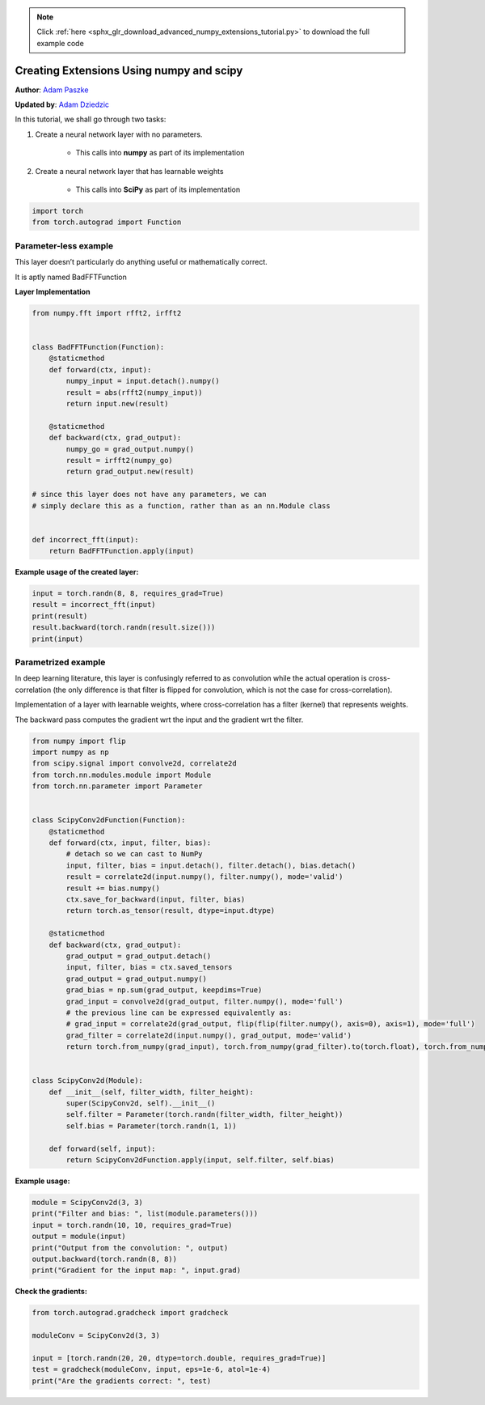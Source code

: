 .. note::
    :class: sphx-glr-download-link-note

    Click :ref:`here <sphx_glr_download_advanced_numpy_extensions_tutorial.py>` to download the full example code
.. rst-class:: sphx-glr-example-title

.. _sphx_glr_advanced_numpy_extensions_tutorial.py:


Creating Extensions Using numpy and scipy
=========================================
**Author**: `Adam Paszke <https://github.com/apaszke>`_

**Updated by**: `Adam Dziedzic <https://github.com/adam-dziedzic>`_

In this tutorial, we shall go through two tasks:

1. Create a neural network layer with no parameters.

    -  This calls into **numpy** as part of its implementation

2. Create a neural network layer that has learnable weights

    -  This calls into **SciPy** as part of its implementation

.. code-block:: default


    import torch
    from torch.autograd import Function







Parameter-less example
----------------------

This layer doesn’t particularly do anything useful or mathematically
correct.

It is aptly named BadFFTFunction

**Layer Implementation**


.. code-block:: default


    from numpy.fft import rfft2, irfft2


    class BadFFTFunction(Function):
        @staticmethod
        def forward(ctx, input):
            numpy_input = input.detach().numpy()
            result = abs(rfft2(numpy_input))
            return input.new(result)

        @staticmethod
        def backward(ctx, grad_output):
            numpy_go = grad_output.numpy()
            result = irfft2(numpy_go)
            return grad_output.new(result)

    # since this layer does not have any parameters, we can
    # simply declare this as a function, rather than as an nn.Module class


    def incorrect_fft(input):
        return BadFFTFunction.apply(input)







**Example usage of the created layer:**


.. code-block:: default


    input = torch.randn(8, 8, requires_grad=True)
    result = incorrect_fft(input)
    print(result)
    result.backward(torch.randn(result.size()))
    print(input)





.. rst-class:: sphx-glr-script-out

 Out:

 .. code-block:: none

    tensor([[ 4.8203,  5.8899, 14.4428,  2.1572,  5.2869],
            [10.2004,  7.4153,  7.3944,  9.3021,  6.5521],
            [12.1627, 10.8466,  5.7293,  3.7987,  4.6167],
            [ 8.8490,  4.8005,  4.3963, 16.5978,  3.9824],
            [ 4.6766,  7.2633,  8.8207,  2.2980,  8.6458],
            [ 8.8490,  4.0130,  0.8623,  9.4462,  3.9824],
            [12.1627,  4.7612,  3.2154,  5.2606,  4.6167],
            [10.2004,  8.7563,  8.1784, 10.5274,  6.5521]],
           grad_fn=<BadFFTFunctionBackward>)
    tensor([[ 0.0767,  2.1941, -0.5802,  1.6767, -0.3548, -1.2863,  1.6679,  0.3904],
            [ 0.0719, -0.8389,  2.0275, -1.0302, -0.3114,  1.3759,  1.6271,  0.1921],
            [-1.0425, -2.1732, -0.1290, -0.1667,  1.1759,  0.0763, -0.3798, -0.3751],
            [-0.3812, -1.8373, -0.1515, -0.6597, -0.7138, -1.3929,  0.0812,  0.6378],
            [-0.5288, -2.3403, -0.4517, -0.8640, -0.2272,  0.3074, -1.0100,  1.6383],
            [-0.4848,  0.0397, -0.5262,  0.3533,  0.0473, -0.7294,  0.9737,  0.9096],
            [ 0.6830, -0.7077,  0.3878,  2.3164,  0.1531,  0.1016, -0.3160,  0.0159],
            [-0.0621, -0.6109,  0.1377, -0.5859, -1.1776, -1.1818, -0.0491, -0.4988]],
           requires_grad=True)


Parametrized example
--------------------

In deep learning literature, this layer is confusingly referred
to as convolution while the actual operation is cross-correlation
(the only difference is that filter is flipped for convolution,
which is not the case for cross-correlation).

Implementation of a layer with learnable weights, where cross-correlation
has a filter (kernel) that represents weights.

The backward pass computes the gradient wrt the input and the gradient wrt the filter.


.. code-block:: default


    from numpy import flip
    import numpy as np
    from scipy.signal import convolve2d, correlate2d
    from torch.nn.modules.module import Module
    from torch.nn.parameter import Parameter


    class ScipyConv2dFunction(Function):
        @staticmethod
        def forward(ctx, input, filter, bias):
            # detach so we can cast to NumPy
            input, filter, bias = input.detach(), filter.detach(), bias.detach()
            result = correlate2d(input.numpy(), filter.numpy(), mode='valid')
            result += bias.numpy()
            ctx.save_for_backward(input, filter, bias)
            return torch.as_tensor(result, dtype=input.dtype)

        @staticmethod
        def backward(ctx, grad_output):
            grad_output = grad_output.detach()
            input, filter, bias = ctx.saved_tensors
            grad_output = grad_output.numpy()
            grad_bias = np.sum(grad_output, keepdims=True)
            grad_input = convolve2d(grad_output, filter.numpy(), mode='full')
            # the previous line can be expressed equivalently as:
            # grad_input = correlate2d(grad_output, flip(flip(filter.numpy(), axis=0), axis=1), mode='full')
            grad_filter = correlate2d(input.numpy(), grad_output, mode='valid')
            return torch.from_numpy(grad_input), torch.from_numpy(grad_filter).to(torch.float), torch.from_numpy(grad_bias).to(torch.float)


    class ScipyConv2d(Module):
        def __init__(self, filter_width, filter_height):
            super(ScipyConv2d, self).__init__()
            self.filter = Parameter(torch.randn(filter_width, filter_height))
            self.bias = Parameter(torch.randn(1, 1))

        def forward(self, input):
            return ScipyConv2dFunction.apply(input, self.filter, self.bias)








**Example usage:**


.. code-block:: default


    module = ScipyConv2d(3, 3)
    print("Filter and bias: ", list(module.parameters()))
    input = torch.randn(10, 10, requires_grad=True)
    output = module(input)
    print("Output from the convolution: ", output)
    output.backward(torch.randn(8, 8))
    print("Gradient for the input map: ", input.grad)





.. rst-class:: sphx-glr-script-out

 Out:

 .. code-block:: none

    Filter and bias:  [Parameter containing:
    tensor([[ 0.2263,  0.7514,  0.6118],
            [ 0.2762,  0.3257,  0.9966],
            [-1.1289, -0.7352,  1.6498]], requires_grad=True), Parameter containing:
    tensor([[-0.1789]], requires_grad=True)]
    Output from the convolution:  tensor([[-3.8642,  2.4182,  4.8134, -1.1201, -3.8960,  1.9243,  1.7341,  0.0405],
            [-3.7977,  0.4532,  3.6011, -2.5881, -6.0355,  0.1332,  1.4165, -1.1061],
            [-1.6578, -1.7195,  1.0423,  4.0383, -4.3558, -2.4489, -1.3551, -0.1161],
            [-2.9814, -0.0865,  2.8959, -0.3437, -1.6020, -0.7034, -4.4024, -1.1790],
            [-1.1116, -2.8362,  2.3232, -2.4496, -0.3943,  0.2908, -1.5826, -5.3084],
            [ 2.1403, -3.9328, -1.6491, -0.4587,  0.0607, -0.0718,  0.9385, -6.0518],
            [ 1.5057,  1.4542, -1.8459,  2.1244, -1.8404, -1.5713,  0.4140, -1.0619],
            [-2.6813,  1.5879, -0.3191,  1.6349, -0.4821,  0.5570,  1.3837, -0.3176]],
           grad_fn=<ScipyConv2dFunctionBackward>)
    Gradient for the input map:  tensor([[-4.5311e-02, -1.0415e-02,  6.1443e-01,  1.2965e+00,  8.1650e-01,
              2.4253e-01,  5.3026e-01,  8.6179e-01,  9.6663e-01,  5.1492e-01],
            [ 1.3802e-01,  9.8987e-01,  1.5716e+00,  1.4869e+00,  1.1401e+00,
              3.2342e-02,  9.0484e-01,  2.2459e+00,  1.2841e+00,  6.9099e-01],
            [ 3.4588e-01, -7.2418e-01, -2.4883e+00,  2.8994e-01,  1.1238e+00,
             -4.1463e-01, -1.6830e+00, -2.6074e-01,  9.7712e-01,  1.2714e+00],
            [-1.0701e+00, -2.3785e+00, -2.2895e-01, -9.0837e-01,  3.3138e-01,
              3.0700e-01, -2.9232e+00,  2.1497e+00,  2.9324e+00,  5.7000e-01],
            [ 8.3783e-01,  2.8975e+00,  3.9482e-01, -2.1455e+00,  6.2464e-01,
              1.4041e+00,  1.1941e+00,  1.8894e-01,  3.3435e-01,  1.6298e+00],
            [ 3.4470e-01,  1.4115e+00,  3.4748e+00, -1.5531e+00, -3.8355e+00,
              6.8362e-01, -2.8620e+00, -1.5768e+00,  1.3737e+00,  2.8438e+00],
            [-8.3043e-01, -6.1290e-01,  1.3158e+00, -2.4948e+00, -2.1072e+00,
              1.8696e+00, -3.3428e-01, -1.3286e+00, -3.0442e-01,  9.3658e-01],
            [-1.5169e+00, -2.0771e+00,  1.4435e+00,  1.9215e+00, -2.4033e+00,
             -1.6409e+00,  7.2213e-01, -1.3341e-01, -1.2832e+00,  1.4969e+00],
            [ 2.3948e-01, -1.2789e-01,  1.1106e-03, -1.2216e+00, -1.6312e+00,
              2.7085e+00, -7.2421e-01, -9.8894e-01,  2.1685e+00, -6.4568e-01],
            [ 5.9246e-01,  2.0371e+00, -1.5871e-01, -3.2983e+00,  2.4293e-01,
              5.2833e-01, -6.6200e-01,  3.5649e-01,  5.5168e-02,  3.8935e-01]])


**Check the gradients:**


.. code-block:: default


    from torch.autograd.gradcheck import gradcheck

    moduleConv = ScipyConv2d(3, 3)

    input = [torch.randn(20, 20, dtype=torch.double, requires_grad=True)]
    test = gradcheck(moduleConv, input, eps=1e-6, atol=1e-4)
    print("Are the gradients correct: ", test)




.. rst-class:: sphx-glr-script-out

 Out:

 .. code-block:: none

    Are the gradients correct:  True



.. rst-class:: sphx-glr-timing

   **Total running time of the script:** ( 0 minutes  0.454 seconds)


.. _sphx_glr_download_advanced_numpy_extensions_tutorial.py:


.. only :: html

 .. container:: sphx-glr-footer
    :class: sphx-glr-footer-example



  .. container:: sphx-glr-download

     :download:`Download Python source code: numpy_extensions_tutorial.py <numpy_extensions_tutorial.py>`



  .. container:: sphx-glr-download

     :download:`Download Jupyter notebook: numpy_extensions_tutorial.ipynb <numpy_extensions_tutorial.ipynb>`


.. only:: html

 .. rst-class:: sphx-glr-signature

    `Gallery generated by Sphinx-Gallery <https://sphinx-gallery.readthedocs.io>`_
